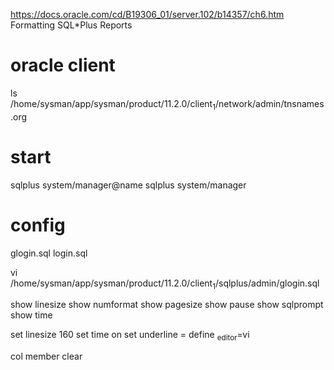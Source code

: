 https://docs.oracle.com/cd/B19306_01/server.102/b14357/ch6.htm
Formatting SQL*Plus Reports

* oracle client

ls /home/sysman/app/sysman/product/11.2.0/client_1/network/admin/tnsnames.org

* start

sqlplus system/manager@name
sqlplus system/manager

* config

glogin.sql
login.sql


vi /home/sysman/app/sysman/product/11.2.0/client_1/sqlplus/admin/glogin.sql

show linesize
show numformat
show pagesize
show pause
show sqlprompt
show time

set linesize 160
set time on
set underline =
define _editor=vi

col member clear

